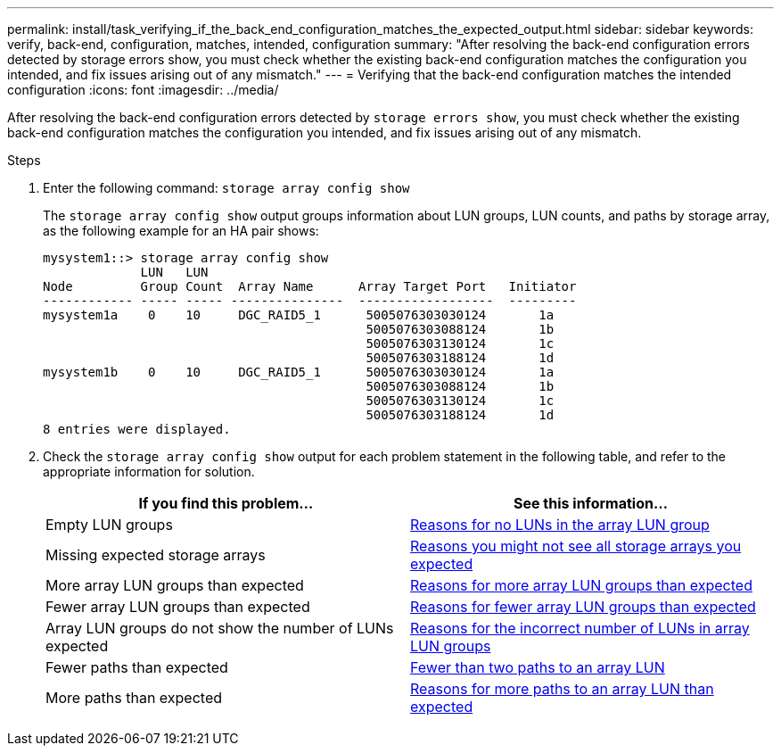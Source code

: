 ---
permalink: install/task_verifying_if_the_back_end_configuration_matches_the_expected_output.html
sidebar: sidebar
keywords: verify, back-end, configuration, matches, intended, configuration
summary: "After resolving the back-end configuration errors detected by storage errors show, you must check whether the existing back-end configuration matches the configuration you intended, and fix issues arising out of any mismatch."
---
= Verifying that the back-end configuration matches the intended configuration
:icons: font
:imagesdir: ../media/

[.lead]
After resolving the back-end configuration errors detected by `storage errors show`, you must check whether the existing back-end configuration matches the configuration you intended, and fix issues arising out of any mismatch.

.Steps
. Enter the following command: `storage array config show`
+
The `storage array config show` output groups information about LUN groups, LUN counts, and paths by storage array, as the following example for an HA pair shows:
+
----

mysystem1::> storage array config show
             LUN   LUN
Node         Group Count  Array Name      Array Target Port   Initiator
------------ ----- ----- ---------------  ------------------  ---------
mysystem1a    0    10     DGC_RAID5_1      5005076303030124       1a
                                           5005076303088124       1b
                                           5005076303130124       1c
                                           5005076303188124       1d
mysystem1b    0    10     DGC_RAID5_1      5005076303030124       1a
                                           5005076303088124       1b
                                           5005076303130124       1c
                                           5005076303188124       1d
8 entries were displayed.
----

. Check the `storage array config show` output for each problem statement in the following table, and refer to the appropriate information for solution.
+
[options="header"]
|===
| If you find this problem...| See this information...
a|
Empty LUN groups
a|
xref:reference_reasons_for_no_luns_in_the_array_lun_group.adoc[Reasons for no LUNs in the array LUN group]
a|
Missing expected storage arrays
a|
xref:reference_reasons_storage_arrays_are_missing_from_command_output.adoc[Reasons you might not see all storage arrays you expected]
a|
More array LUN groups than expected
a|
xref:reference_reasons_for_more_array_lun_groups_than_expected.adoc[Reasons for more array LUN groups than expected]
a|
Fewer array LUN groups than expected
a|
xref:reference_reasons_for_fewer_array_lun_groups_than_expected.adoc[Reasons for fewer array LUN groups than expected]
a|
Array LUN groups do not show the number of LUNs expected
a|
xref:reference_reasons_for_the_incorrect_number_of_luns_in_array_lun_groups.adoc[Reasons for the incorrect number of LUNs in array LUN groups]
a|
Fewer paths than expected
a|
xref:reference_fewer_than_two_paths_to_an_array_lun.adoc[Fewer than two paths to an array LUN]
a|
More paths than expected
a|
xref:reference_reasons_for_more_paths_to_an_array_lun_than_expected.adoc[Reasons for more paths to an array LUN than expected]
|===
